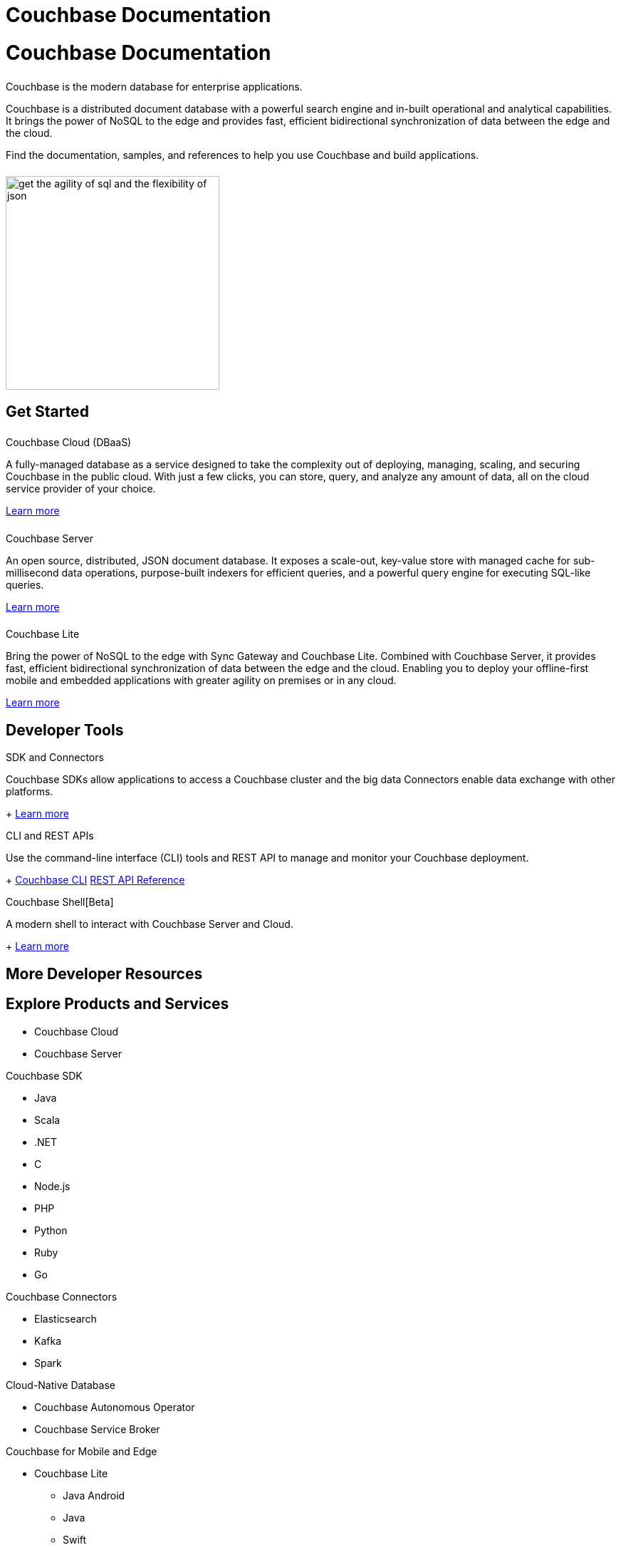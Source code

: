 = Couchbase Documentation
:page-layout: landing-page-top-level-sdk
:page-role: tiles
:!sectids:
:collapsible:

= Couchbase Documentation
++++
<div class="card-row">
++++

[.column]
====== {empty}
[.content]
Couchbase is the modern database for enterprise applications.

Couchbase is a distributed document database with a powerful search engine and in-built operational and analytical capabilities. It brings the power of NoSQL to the edge and provides fast, efficient bidirectional synchronization of data between the edge and the cloud.

Find the documentation, samples, and references to help you use Couchbase and build applications. 

[.column]
====== {empty}
[.media-left]
image::get-the-agility-of-sql-and-the-flexibility-of-json.svg[,300]

++++
</div>
++++

== Get Started
++++
<div class="card-row three-column-row">
++++

[.column]
====== {empty}
.Couchbase Cloud (DBaaS)

[.content]
A fully-managed database as a service designed to take the complexity out of deploying, managing, scaling, and securing Couchbase in the public cloud. With just a few clicks, you can store, query, and analyze any amount of data, all on the cloud service provider of your choice.

xref:cloud::index.adoc[Learn more]

[.column]
====== {empty}
.Couchbase Server

[.content]
An open source, distributed, JSON document database. It exposes a scale-out, key-value store with managed cache for sub-millisecond data operations, purpose-built indexers for efficient queries, and a powerful query engine for executing SQL-like queries.

xref:server:getting-started:start-here.adoc[Learn more]

[.column]
====== {empty}
.Couchbase Lite

[.content]
Bring the power of NoSQL to the edge with Sync Gateway and Couchbase Lite. Combined with Couchbase Server, it provides fast, efficient bidirectional synchronization of data between the edge and the cloud. Enabling you to deploy your offline-first mobile and embedded applications with greater agility on premises or in any cloud.

xref:couchbase-lite::introduction.adoc[Learn more]

++++
</div>
++++

== Developer Tools
++++
<div class="card-row three-column-row">
++++

[.column]
.SDK and Connectors

[.content]
Couchbase SDKs allow applications to access a Couchbase cluster and the big data Connectors enable data exchange with other platforms.
+
xref:home:sdk.adoc[Learn more]

[.column]
.CLI and REST APIs

[.content]
Use the command-line interface (CLI) tools and REST API to manage and monitor your Couchbase deployment. 
+
xref:server:cli:cli-intro.adoc[Couchbase CLI]
xref:server:rest-api:rest-intro.adoc[REST API Reference]

[.column]
.Couchbase Shell[Beta]

[.content]
A modern shell to interact with Couchbase Server and Cloud. 
+
https://couchbase.sh[Learn more]

++++
</div>
++++

== More Developer Resources
++++
<div class="card-row three-column-row">
++++

[.column]
.https://developer.couchbase.com[Developer Portal]


[.column]
.https://learn.couchbase.com/store[Academy]

[.column]
.https://forums.couchbase.com/[Community]

++++
</div>
++++

== Explore Products and Services

* Couchbase Cloud

* Couchbase Server

[%collapsible]
.Couchbase SDK
* Java
* Scala
* .NET
* C
* Node.js
* PHP
* Python
* Ruby
* Go

[%collapsible]
.Couchbase Connectors
* Elasticsearch
* Kafka
* Spark

[%collapsible]
.Cloud-Native Database
* Couchbase Autonomous Operator
* Couchbase Service Broker

[%collapsible]
.Couchbase for Mobile and Edge
* Couchbase Lite
** Java Android
** Java
** Swift
** JavaScript
** C#
** Objective-C
* Couchbase Sync Gateway


== Feedback and Contributions
++++
<div class="card-row three-column-row">
++++

[.column]
.Provide Feedback
xref:server:introduction:contact-couchbase.adoc[Provide Feedback]


[.column]
.Contact Support
xref:server:introduction:contact-couchbase.adoc[Contact Couchbase]

[.column]
.Contribute
xref:home:contribute:index.adoc[Contribute to the Documentation]

++++
</div>
++++

